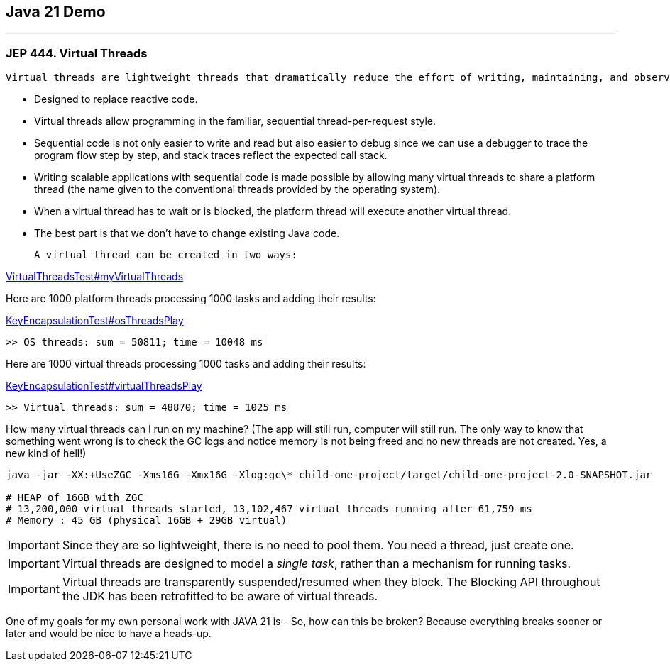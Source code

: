 == Java 21 Demo

'''

=== JEP 444. Virtual Threads

 Virtual threads are lightweight threads that dramatically reduce the effort of writing, maintaining, and observing high-throughput concurrent applications.

* Designed to replace reactive code.
* Virtual threads allow programming in the familiar, sequential thread-per-request style.
* Sequential code is not only easier to write and read but also easier to debug since we can use a debugger to trace the program flow step by step, and stack traces reflect the expected call stack.
* Writing scalable applications with sequential code is made possible by allowing many virtual threads to share a platform thread (the name given to the conventional threads provided by the operating system).
* When a virtual thread has to wait or is blocked, the platform thread will execute another virtual thread.
* The best part is that we don’t have to change existing Java code.

 A virtual thread can be created in two ways:

link:/Users/iuliana/.work-mine/jdk21-parent-project/child-one-project/src/test/java/org/mytoys/one/VirtualThreadsTest.java[VirtualThreadsTest#myVirtualThreads]

Here are 1000 platform threads processing 1000 tasks and adding their results:

link:/Users/iuliana/.work-mine/jdk21-parent-project/child-one-project/src/test/java/org/mytoys/one/VirtualThreadsTest.java[KeyEncapsulationTest#osThreadsPlay]
[source]
----
>> OS threads: sum = 50811; time = 10048 ms
----

Here are 1000 virtual threads processing 1000 tasks and adding their results:

link:/Users/iuliana/.work-mine/jdk21-parent-project/child-one-project/src/test/java/org/mytoys/one/VirtualThreadsTest.java[KeyEncapsulationTest#virtualThreadsPlay]
[source]
----
>> Virtual threads: sum = 48870; time = 1025 ms
----

How many virtual threads can I run on my machine? (The app will still run, computer will still run. The only way to know that something went wrong is to check the GC logs and notice memory is not being freed and no new threads are not created. Yes, a new kind of hell!)

[source]
----
java -jar -XX:+UseZGC -Xms16G -Xmx16G -Xlog:gc\* child-one-project/target/child-one-project-2.0-SNAPSHOT.jar

# HEAP of 16GB with ZGC
# 13,200,000 virtual threads started, 13,102,467 virtual threads running after 61,759 ms
# Memory : 45 GB (physical 16GB + 29GB virtual)
----

IMPORTANT: Since they are so lightweight, there is no need to pool them. You need a thread, just create one.

IMPORTANT: Virtual threads are designed to model a _single task_, rather than a mechanism for running tasks.

IMPORTANT: Virtual threads are transparently suspended/resumed when they block. The Blocking API throughout the JDK has been retrofitted to be aware of virtual threads.

One of my goals for my own personal work with JAVA 21 is - So, how can this be broken? Because everything breaks sooner or later and would be nice to have a heads-up.